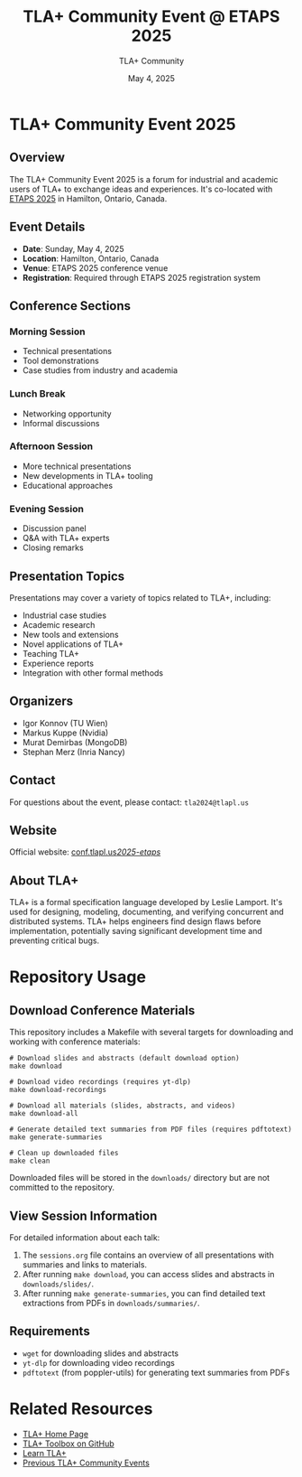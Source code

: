 #+TITLE: TLA+ Community Event @ ETAPS 2025
#+AUTHOR: TLA+ Community
#+DATE: May 4, 2025

* TLA+ Community Event 2025

** Overview
The TLA+ Community Event 2025 is a forum for industrial and academic users of TLA+ to exchange ideas and experiences. It's co-located with [[https://etaps.org/2025/][ETAPS 2025]] in Hamilton, Ontario, Canada.

** Event Details
- *Date*: Sunday, May 4, 2025
- *Location*: Hamilton, Ontario, Canada
- *Venue*: ETAPS 2025 conference venue
- *Registration*: Required through ETAPS 2025 registration system

** Conference Sections

*** Morning Session
- Technical presentations
- Tool demonstrations
- Case studies from industry and academia

*** Lunch Break
- Networking opportunity
- Informal discussions

*** Afternoon Session
- More technical presentations
- New developments in TLA+ tooling
- Educational approaches

*** Evening Session
- Discussion panel
- Q&A with TLA+ experts
- Closing remarks

** Presentation Topics
Presentations may cover a variety of topics related to TLA+, including:

- Industrial case studies
- Academic research
- New tools and extensions
- Novel applications of TLA+
- Teaching TLA+
- Experience reports
- Integration with other formal methods

** Organizers
- Igor Konnov (TU Wien)
- Markus Kuppe (Nvidia)
- Murat Demirbas (MongoDB)
- Stephan Merz (Inria Nancy)

** Contact
For questions about the event, please contact: =tla2024@tlapl.us=

** Website
Official website: [[https://conf.tlapl.us/2025-etaps/][conf.tlapl.us/2025-etaps/]]

** About TLA+
TLA+ is a formal specification language developed by Leslie Lamport. It's used for designing, modeling, documenting, and verifying concurrent and distributed systems. TLA+ helps engineers find design flaws before implementation, potentially saving significant development time and preventing critical bugs.

* Repository Usage

** Download Conference Materials
This repository includes a Makefile with several targets for downloading and working with conference materials:

#+BEGIN_SRC shell
# Download slides and abstracts (default download option)
make download

# Download video recordings (requires yt-dlp)
make download-recordings

# Download all materials (slides, abstracts, and videos)
make download-all

# Generate detailed text summaries from PDF files (requires pdftotext)
make generate-summaries

# Clean up downloaded files
make clean
#+END_SRC

Downloaded files will be stored in the =downloads/= directory but are not committed to the repository.

** View Session Information
For detailed information about each talk:

1. The =sessions.org= file contains an overview of all presentations with summaries and links to materials.
2. After running =make download=, you can access slides and abstracts in =downloads/slides/=.
3. After running =make generate-summaries=, you can find detailed text extractions from PDFs in =downloads/summaries/=.

** Requirements
- =wget= for downloading slides and abstracts
- =yt-dlp= for downloading video recordings
- =pdftotext= (from poppler-utils) for generating text summaries from PDFs

* Related Resources
- [[https://lamport.azurewebsites.net/tla/tla.html][TLA+ Home Page]]
- [[https://github.com/tlaplus/tlaplus][TLA+ Toolbox on GitHub]]
- [[https://learntla.com/][Learn TLA+]]
- [[https://tla2019.conf.tlapl.us/][Previous TLA+ Community Events]]